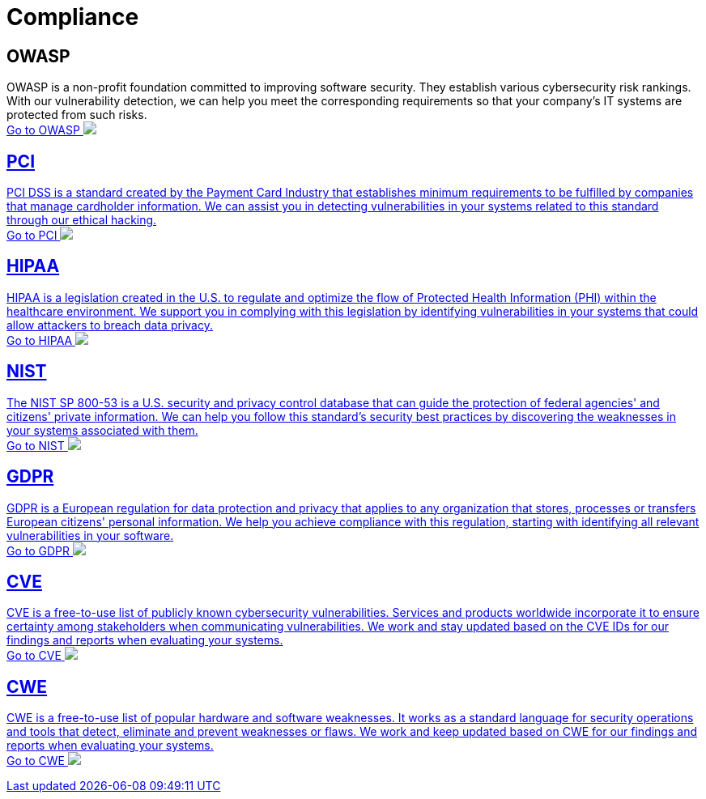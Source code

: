 :page-slug: compliance/
:page-description: Here you can find the international standards and regulations we consider fundamental in order to guarantee systems' and information assets' security.
:page-keywords: Standards, Regulations, OWASP, PCI, HIPAA, NIST, GDPR, Pentesting, Ethical Hacking
:page-phrase: At Fluid Attacks, we compile diverse international standards and regulations, focused on the security of systems and information assets, that guide us in evaluating your software.
:page-template: compliances
:arrow: image:https://res.cloudinary.com/fluid-attacks/image/upload/c_scale,w_15/v1620228633/airs/icons/arrow-btn_wktcez.webp[Arrow]

= Compliance

== OWASP

OWASP is a non-profit foundation committed to improving software security.
They establish various cybersecurity risk rankings.
With our vulnerability detection, we can help you meet
the corresponding requirements so that your company's IT systems
are protected from such risks. +
[button]#link:owasp/[Go to OWASP {arrow}]#

== PCI
PCI DSS is a standard created by the Payment Card Industry
that establishes minimum requirements to be fulfilled by companies
that manage cardholder information.
We can assist you in detecting vulnerabilities in your systems
related to this standard through our ethical hacking. +
[button]#link:pci/[Go to PCI {arrow}]#

== HIPAA
HIPAA is a legislation created in the U.S.
to regulate and optimize the flow of Protected Health Information (PHI)
within the healthcare environment.
We support you in complying with this legislation
by identifying vulnerabilities in your systems
that could allow attackers to breach data privacy. +
[button]#link:hipaa/[Go to HIPAA {arrow}]#

== NIST
The NIST SP 800-53 is a U.S. security and privacy control database
that can guide the protection of federal agencies'
and citizens' private information.
We can help you follow this standard's security best practices
by discovering the weaknesses in your systems associated with them. +
[button]#link:nist/[Go to NIST {arrow}]#

== GDPR
GDPR is a European regulation for data protection and privacy that applies
to any organization that stores, processes or transfers European citizens'
personal information. We help you achieve compliance with this regulation,
starting with identifying all relevant vulnerabilities in your software. +
[button]#link:gdpr/[Go to GDPR {arrow}]#

== CVE
CVE is a free-to-use list of publicly known cybersecurity vulnerabilities.
Services and products worldwide incorporate it to ensure certainty among
stakeholders when communicating vulnerabilities.
We work and stay updated based on the CVE IDs for our findings and
reports when evaluating your systems. +
[button]#link:cve/[Go to CVE {arrow}]#

== CWE
CWE is a free-to-use list of popular hardware and software weaknesses.
It works as a standard language for security operations and tools that detect,
eliminate and prevent weaknesses or flaws. We work and keep updated
based on CWE for our findings and reports when evaluating your systems. +
[button]#link:cwe/[Go to CWE {arrow}]#
